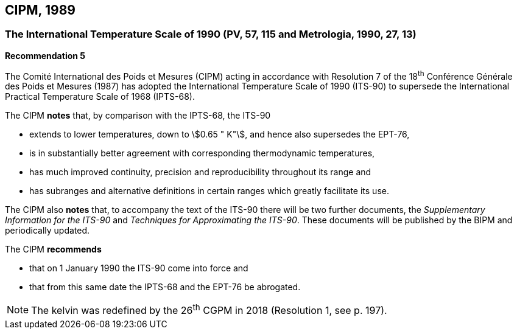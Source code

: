 == CIPM, 1989

=== The International Temperature Scale of 1990 (PV, 57, 115 and Metrologia, 1990, 27, 13)

[align=center]
*Recommendation 5*

The Comité International des Poids et Mesures (CIPM) acting in accordance with Resolution 7 of the 18^th^ Conférence Générale des Poids et Mesures (1987) has adopted the International Temperature Scale of 1990 (ITS-90) to supersede the International Practical Temperature Scale of 1968 (IPTS-68).

The CIPM *notes* that, by comparison with the IPTS-68, the ITS-90

* extends to lower temperatures, down to stem:[0.65 " K"], and hence also supersedes the EPT-76,
* is in substantially better agreement with corresponding thermodynamic temperatures,
* has much improved continuity, precision and reproducibility throughout its range and
* has subranges and alternative definitions in certain ranges which greatly facilitate its use.

The CIPM also *notes* that, to accompany the text of the ITS-90 there will be two further documents, the _Supplementary Information for the ITS-90_ and _Techniques for Approximating the ITS-90_. These documents will be published by the BIPM and periodically updated.

The CIPM *recommends*

* that on 1 January 1990 the ITS-90 come into force and 
* that from this same date the IPTS-68 and the EPT-76 be abrogated.

NOTE: The kelvin was redefined by the 26^th^ CGPM in 2018 (Resolution 1, see p. 197).